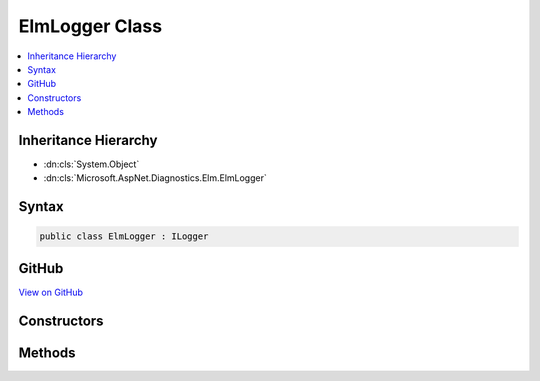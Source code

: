 

ElmLogger Class
===============



.. contents:: 
   :local:







Inheritance Hierarchy
---------------------


* :dn:cls:`System.Object`
* :dn:cls:`Microsoft.AspNet.Diagnostics.Elm.ElmLogger`








Syntax
------

.. code-block:: csharp

   public class ElmLogger : ILogger





GitHub
------

`View on GitHub <https://github.com/aspnet/apidocs/blob/master/aspnet/diagnostics/src/Microsoft.AspNet.Diagnostics.Elm/ElmLogger.cs>`_





.. dn:class:: Microsoft.AspNet.Diagnostics.Elm.ElmLogger

Constructors
------------

.. dn:class:: Microsoft.AspNet.Diagnostics.Elm.ElmLogger
    :noindex:
    :hidden:

    
    .. dn:constructor:: Microsoft.AspNet.Diagnostics.Elm.ElmLogger.ElmLogger(System.String, Microsoft.AspNet.Diagnostics.Elm.ElmOptions, Microsoft.AspNet.Diagnostics.Elm.ElmStore)
    
        
        
        
        :type name: System.String
        
        
        :type options: Microsoft.AspNet.Diagnostics.Elm.ElmOptions
        
        
        :type store: Microsoft.AspNet.Diagnostics.Elm.ElmStore
    
        
        .. code-block:: csharp
    
           public ElmLogger(string name, ElmOptions options, ElmStore store)
    

Methods
-------

.. dn:class:: Microsoft.AspNet.Diagnostics.Elm.ElmLogger
    :noindex:
    :hidden:

    
    .. dn:method:: Microsoft.AspNet.Diagnostics.Elm.ElmLogger.BeginScopeImpl(System.Object)
    
        
        
        
        :type state: System.Object
        :rtype: System.IDisposable
    
        
        .. code-block:: csharp
    
           public IDisposable BeginScopeImpl(object state)
    
    .. dn:method:: Microsoft.AspNet.Diagnostics.Elm.ElmLogger.IsEnabled(Microsoft.Extensions.Logging.LogLevel)
    
        
        
        
        :type logLevel: Microsoft.Extensions.Logging.LogLevel
        :rtype: System.Boolean
    
        
        .. code-block:: csharp
    
           public bool IsEnabled(LogLevel logLevel)
    
    .. dn:method:: Microsoft.AspNet.Diagnostics.Elm.ElmLogger.Log(Microsoft.Extensions.Logging.LogLevel, System.Int32, System.Object, System.Exception, System.Func<System.Object, System.Exception, System.String>)
    
        
        
        
        :type logLevel: Microsoft.Extensions.Logging.LogLevel
        
        
        :type eventId: System.Int32
        
        
        :type state: System.Object
        
        
        :type exception: System.Exception
        
        
        :type formatter: System.Func{System.Object,System.Exception,System.String}
    
        
        .. code-block:: csharp
    
           public void Log(LogLevel logLevel, int eventId, object state, Exception exception, Func<object, Exception, string> formatter)
    

